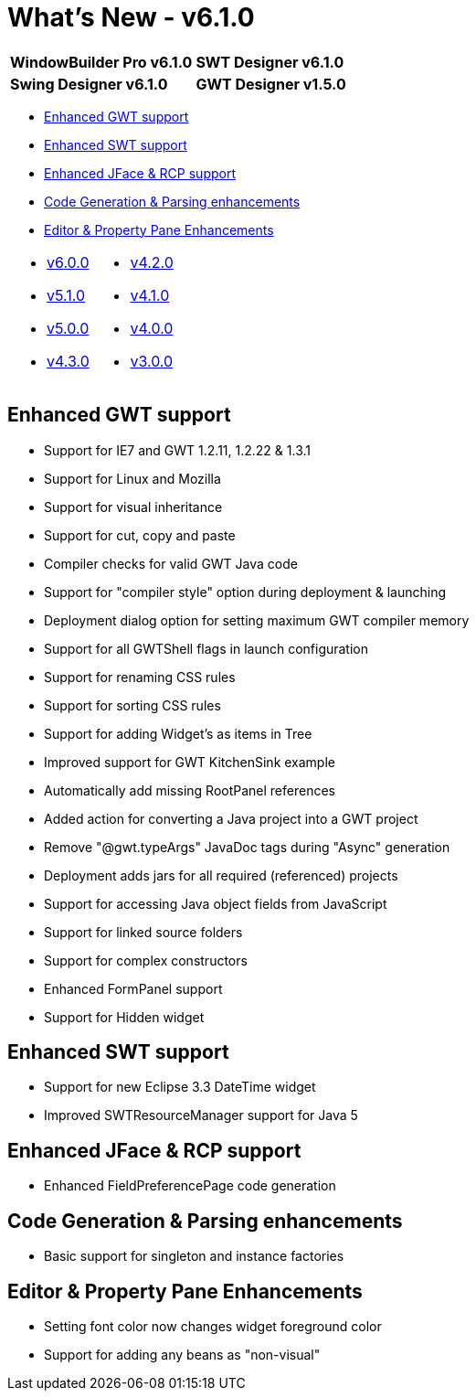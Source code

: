 = What's New - v6.1.0

[cols="50%,50%"]
|===
|*WindowBuilder Pro v6.1.0* |*SWT Designer v6.1.0*
|*Swing Designer v6.1.0* |*GWT Designer v1.5.0*
|===

* link:#GWT[Enhanced GWT support]
* link:#SWT[Enhanced SWT support]
* link:#JFace_RCP[Enhanced JFace & RCP support]
* link:#Parsing[Code Generation & Parsing enhancements]
* link:#Editor_PropertyPane[Editor & Property Pane Enhancements]

[cols="50%,50%"]
|===
a|
* link:v600.html[v6.0.0]
* link:v510.html[v5.1.0]
* link:v500.html[v5.0.0]
* link:v430.html[v4.3.0]
a|
* link:v420.html[v4.2.0]
* link:v410.html[v4.1.0]
* link:v400.html[v4.0.0]
* link:v300.html[v3.0.0]
|===

[#GWT]
== Enhanced GWT support

* Support for IE7 and GWT 1.2.11, 1.2.22 & 1.3.1
* Support for Linux and Mozilla
* Support for visual inheritance
* Support for cut, copy and paste
* Compiler checks for valid GWT Java code
* Support for "compiler style" option during deployment & launching
* Deployment dialog option for setting maximum GWT compiler memory
* Support for all GWTShell flags in launch configuration
* Support for renaming CSS rules
* Support for sorting CSS rules
* Support for adding Widget's as items in Tree
* Improved support for GWT KitchenSink example
* Automatically add missing RootPanel references
* Added action for converting a Java project into a GWT project
* Remove "@gwt.typeArgs" JavaDoc tags during "Async" generation
* Deployment adds jars for all required (referenced) projects
* Support for accessing Java object fields from JavaScript
* Support for linked source folders
* Support for complex constructors
* Enhanced FormPanel support
* Support for Hidden widget

[#SWT]
== Enhanced SWT support

* Support for new Eclipse 3.3 DateTime widget
* Improved SWTResourceManager support for Java 5

[#JFace_RCP]
== Enhanced JFace & RCP support

* Enhanced FieldPreferencePage code generation

[#Parsing]
== Code Generation & Parsing enhancements

* Basic support for singleton and instance factories

[#Editor_PropertyPane]
== Editor & Property Pane Enhancements

* Setting font color now changes widget foreground color
* Support for adding any beans as "non-visual"
